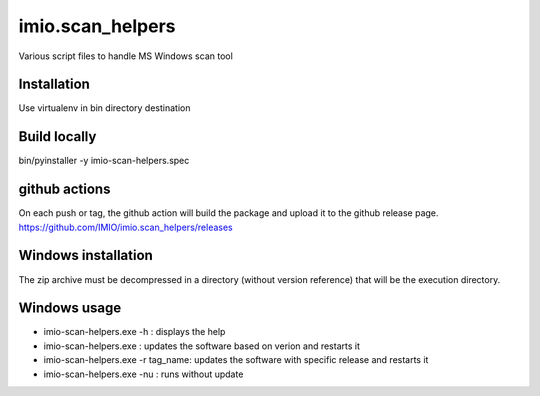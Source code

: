 imio.scan_helpers
=================
Various script files to handle MS Windows scan tool

Installation
------------
Use virtualenv in bin directory destination

Build locally
-------------
bin/pyinstaller -y imio-scan-helpers.spec

github actions
--------------
On each push or tag, the github action will build the package and upload it to the github release page.
https://github.com/IMIO/imio.scan_helpers/releases

Windows installation
--------------------
The zip archive must be decompressed in a directory (without version reference) that will be the execution directory.

Windows usage
-------------
* imio-scan-helpers.exe -h : displays the help
* imio-scan-helpers.exe : updates the software based on verion and restarts it
* imio-scan-helpers.exe -r tag_name: updates the software with specific release and restarts it
* imio-scan-helpers.exe -nu : runs without update
